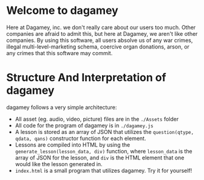 * Welcome to dagamey
  Here at Dagamey, inc. we don't really care about our users too much. Other companies are afraid to admit this,
  but here at Dagamey, we aren't like other companies. By using this software, all users absolve us of any war crimes,
  illegal multi-level-marketing schema, coercive organ donations, arson, or any crimes that this software may commit.
* Structure And Interpretation of dagamey
  dagamey follows a very simple architecture:
  - All asset (eg. audio, video, picture) files are in the ~./Assets~ folder
  - All code for the program of dagamey is in ~./dagamey.js~
  - A lesson is stored as an array of JSON that utilizes the ~question(qtype, qdata, qans)~ constructor function
    for each element.
  - Lessons are compiled into HTML by using the ~generate_lesson(lesson_data, div)~ function, where ~lesson_data~ is
    the array of JSON for the lesson, and ~div~ is the HTML element that one would like the lesson generated in.
  - ~index.html~ is a small program that utilizes dagamey. Try it for yourself!
